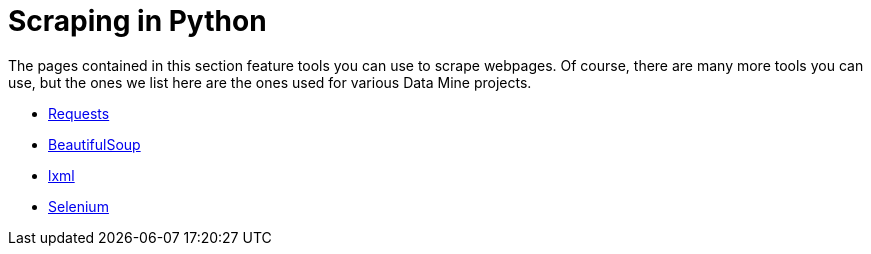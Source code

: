 = Scraping in Python

The pages contained in this section feature tools you can use to scrape webpages. Of course, there are many more tools you can use, but the ones we list here are the ones used for various Data Mine projects.

* xref:requests.adoc[Requests]
* xref:bs4.adoc[BeautifulSoup]
* xref:lxml.adoc[lxml]
* xref:selenium.adoc[Selenium]